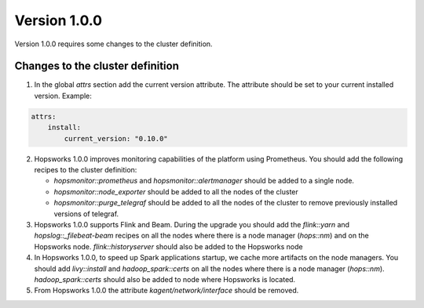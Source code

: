 =============
Version 1.0.0
=============

Version 1.0.0 requires some changes to the cluster definition. 

Changes to the cluster definition
---------------------------------

1. In the global `attrs` section add the current version attribute. The attribute should be set to your current installed version. Example: 

.. code-block:: yaml

    attrs:                                                                                                         
        install:                                                                                                     
            current_version: "0.10.0"

2. Hopsworks 1.0.0 improves monitoring capabilities of the platform using Prometheus. You should add the following recipes to the cluster definition:

   - `hopsmonitor::prometheus` and `hopsmonitor::alertmanager` should be added to a single node.
   - `hopsmonitor::node_exporter` should be added to all the nodes of the cluster
   - `hopsmonitor::purge_telegraf` should be added to all the nodes of the cluster to remove previously installed versions of telegraf.

3. Hopsworks 1.0.0 supports Flink and Beam. During the upgrade you should add the `flink::yarn` and `hopslog::_filebeat-beam` recipes on all the nodes where there is a node manager (`hops::nm`) and on the Hopsworks node. `flink::historyserver` should also be added to the Hopsworks node

4. In Hopsworks 1.0.0, to speed up Spark applications startup, we cache more artifacts on the node managers. You should add `livy::install` and `hadoop_spark::certs` on all the nodes where there is a node manager (`hops::nm`). `hadoop_spark::certs` should also be added to node where Hopsworks is located.

5. From Hopsworks 1.0.0 the attribute `kagent/network/interface` should be removed.
